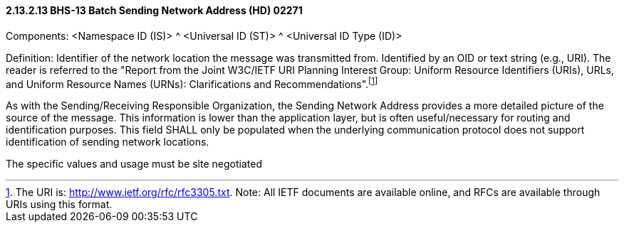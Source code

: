==== 2.13.2.13 BHS-13 Batch Sending Network Address (HD) 02271

Components: <Namespace ID (IS)> ^ <Universal ID (ST)> ^ <Universal ID Type (ID)>

Definition: Identifier of the network location the message was transmitted from. Identified by an OID or text string (e.g., URI). The reader is referred to the "Report from the Joint W3C/IETF URI Planning Interest Group: Uniform Resource Identifiers (URIs), URLs, and Uniform Resource Names (URNs): Clarifications and Recommendations".footnote:[The URI is: http://www.ietf.org/rfc/rfc3305.txt. Note: All IETF documents are available online, and RFCs are available through URIs using this format.]

As with the Sending/Receiving Responsible Organization, the Sending Network Address provides a more detailed picture of the source of the message. This information is lower than the application layer, but is often useful/necessary for routing and identification purposes. This field SHALL only be populated when the underlying communication protocol does not support identification of sending network locations.

The specific values and usage must be site negotiated

